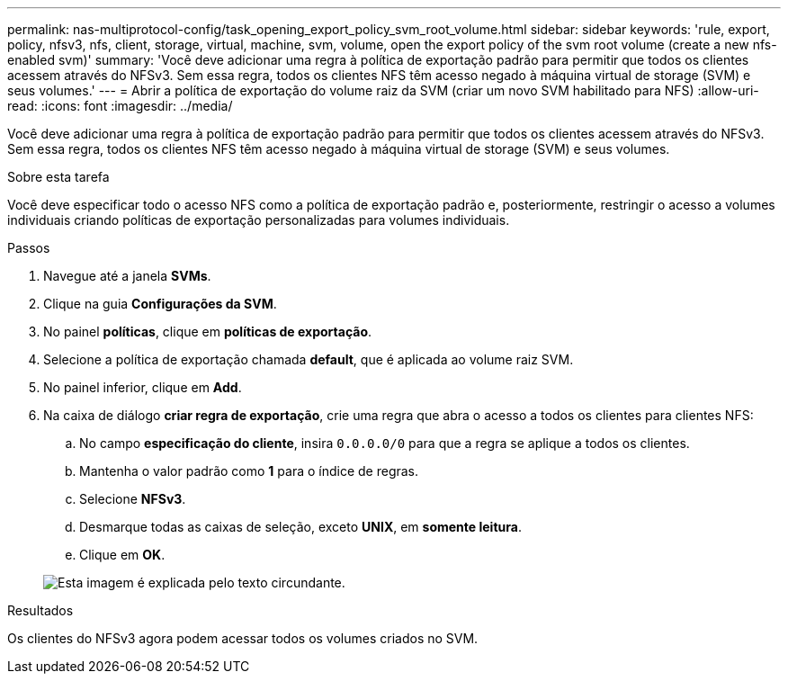 ---
permalink: nas-multiprotocol-config/task_opening_export_policy_svm_root_volume.html 
sidebar: sidebar 
keywords: 'rule, export, policy, nfsv3, nfs, client, storage, virtual, machine, svm, volume, open the export policy of the svm root volume (create a new nfs-enabled svm)' 
summary: 'Você deve adicionar uma regra à política de exportação padrão para permitir que todos os clientes acessem através do NFSv3. Sem essa regra, todos os clientes NFS têm acesso negado à máquina virtual de storage (SVM) e seus volumes.' 
---
= Abrir a política de exportação do volume raiz da SVM (criar um novo SVM habilitado para NFS)
:allow-uri-read: 
:icons: font
:imagesdir: ../media/


[role="lead"]
Você deve adicionar uma regra à política de exportação padrão para permitir que todos os clientes acessem através do NFSv3. Sem essa regra, todos os clientes NFS têm acesso negado à máquina virtual de storage (SVM) e seus volumes.

.Sobre esta tarefa
Você deve especificar todo o acesso NFS como a política de exportação padrão e, posteriormente, restringir o acesso a volumes individuais criando políticas de exportação personalizadas para volumes individuais.

.Passos
. Navegue até a janela *SVMs*.
. Clique na guia *Configurações da SVM*.
. No painel *políticas*, clique em *políticas de exportação*.
. Selecione a política de exportação chamada *default*, que é aplicada ao volume raiz SVM.
. No painel inferior, clique em *Add*.
. Na caixa de diálogo *criar regra de exportação*, crie uma regra que abra o acesso a todos os clientes para clientes NFS:
+
.. No campo *especificação do cliente*, insira `0.0.0.0/0` para que a regra se aplique a todos os clientes.
.. Mantenha o valor padrão como *1* para o índice de regras.
.. Selecione *NFSv3*.
.. Desmarque todas as caixas de seleção, exceto *UNIX*, em *somente leitura*.
.. Clique em *OK*.


+
image::../media/export_rule_for_root_volume_multi.gif[Esta imagem é explicada pelo texto circundante.]



.Resultados
Os clientes do NFSv3 agora podem acessar todos os volumes criados no SVM.
